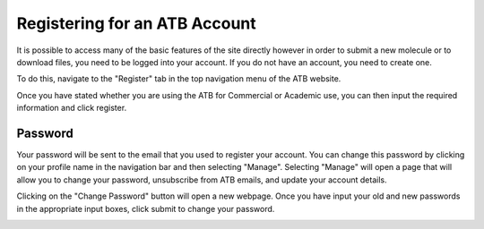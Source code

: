 Registering for an ATB Account
==============================

It is possible to access many of the basic features of the site directly however in order to submit a new molecule or to download files, you need to be logged into your account. If you do not have an account, you need to create one. 

To do this, navigate to the \"Register"\  tab in the top navigation menu of the ATB website. 

.. image:: images/Registration_page_part_1.jpg
   :width: 600

Once you have stated whether you are using the ATB for Commercial or Academic use, you can then input the required information and click register.

.. image:: images/Registration_page_part_2.jpg
   :width: 600

Password
--------

Your password will be sent to the email that you used to register your account. You can change this password by clicking on your profile name in the navigation bar and then selecting \"Manage"\. Selecting \"Manage"\  will open a page that will allow you to change your password, unsubscribe from ATB emails, and update your account details. 

.. image:: images/ATB_Manage_page.jpg
   :width: 600

Clicking on the \"Change Password"\  button will open a new webpage. Once you have input your old and new passwords in the appropriate input boxes, click submit to change your password.

.. image:: images/Change_Password_for_ATB_page.jpg
   :width: 600
